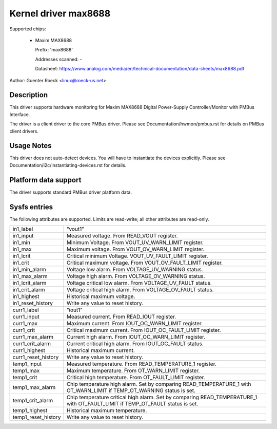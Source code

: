 Kernel driver max8688
=====================

Supported chips:

  * Maxim MAX8688

    Prefix: 'max8688'

    Addresses scanned: -

    Datasheet: https://www.analog.com/media/en/technical-documentation/data-sheets/max8688.pdf

Author: Guenter Roeck <linux@roeck-us.net>


Description
-----------

This driver supports hardware monitoring for Maxim MAX8688 Digital Power-Supply
Controller/Monitor with PMBus Interface.

The driver is a client driver to the core PMBus driver. Please see
Documentation/hwmon/pmbus.rst for details on PMBus client drivers.


Usage Notes
-----------

This driver does not auto-detect devices. You will have to instantiate the
devices explicitly. Please see Documentation/i2c/instantiating-devices.rst for
details.


Platform data support
---------------------

The driver supports standard PMBus driver platform data.


Sysfs entries
-------------

The following attributes are supported. Limits are read-write; all other
attributes are read-only.

======================= ========================================================
in1_label		"vout1"
in1_input		Measured voltage. From READ_VOUT register.
in1_min			Minimum Voltage. From VOUT_UV_WARN_LIMIT register.
in1_max			Maximum voltage. From VOUT_OV_WARN_LIMIT register.
in1_lcrit		Critical minimum Voltage. VOUT_UV_FAULT_LIMIT register.
in1_crit		Critical maximum voltage. From VOUT_OV_FAULT_LIMIT
			register.
in1_min_alarm		Voltage low alarm. From VOLTAGE_UV_WARNING status.
in1_max_alarm		Voltage high alarm. From VOLTAGE_OV_WARNING status.
in1_lcrit_alarm		Voltage critical low alarm. From VOLTAGE_UV_FAULT
			status.
in1_crit_alarm		Voltage critical high alarm. From VOLTAGE_OV_FAULT
			status.
in1_highest		Historical maximum voltage.
in1_reset_history	Write any value to reset history.

curr1_label		"iout1"
curr1_input		Measured current. From READ_IOUT register.
curr1_max		Maximum current. From IOUT_OC_WARN_LIMIT register.
curr1_crit		Critical maximum current. From IOUT_OC_FAULT_LIMIT
			register.
curr1_max_alarm		Current high alarm. From IOUT_OC_WARN_LIMIT register.
curr1_crit_alarm	Current critical high alarm. From IOUT_OC_FAULT status.
curr1_highest		Historical maximum current.
curr1_reset_history	Write any value to reset history.

temp1_input		Measured temperature. From READ_TEMPERATURE_1 register.
temp1_max		Maximum temperature. From OT_WARN_LIMIT register.
temp1_crit		Critical high temperature. From OT_FAULT_LIMIT register.
temp1_max_alarm		Chip temperature high alarm. Set by comparing
			READ_TEMPERATURE_1 with OT_WARN_LIMIT if TEMP_OT_WARNING
			status is set.
temp1_crit_alarm	Chip temperature critical high alarm. Set by comparing
			READ_TEMPERATURE_1 with OT_FAULT_LIMIT if TEMP_OT_FAULT
			status is set.
temp1_highest		Historical maximum temperature.
temp1_reset_history	Write any value to reset history.
======================= ========================================================
